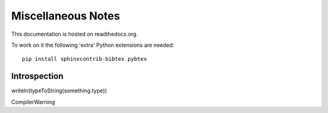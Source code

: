 Miscellaneous Notes
===================

This documentation is hosted on readthedocs.org.

To work on it the following 'extra' Python extensions are needed::

    pip install sphinxcontrib-bibtex pybtex

Introspection
-------------

writeln(typeToString(something.type))

CompilerWarning


